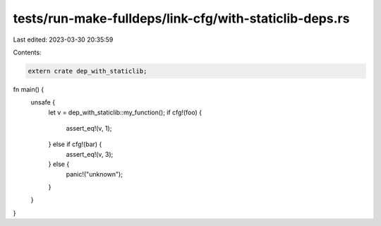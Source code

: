 tests/run-make-fulldeps/link-cfg/with-staticlib-deps.rs
=======================================================

Last edited: 2023-03-30 20:35:59

Contents:

.. code-block:: rs

    extern crate dep_with_staticlib;

fn main() {
    unsafe {
        let v = dep_with_staticlib::my_function();
        if cfg!(foo) {
            assert_eq!(v, 1);
        } else if cfg!(bar) {
            assert_eq!(v, 3);
        } else {
            panic!("unknown");
        }
    }
}


